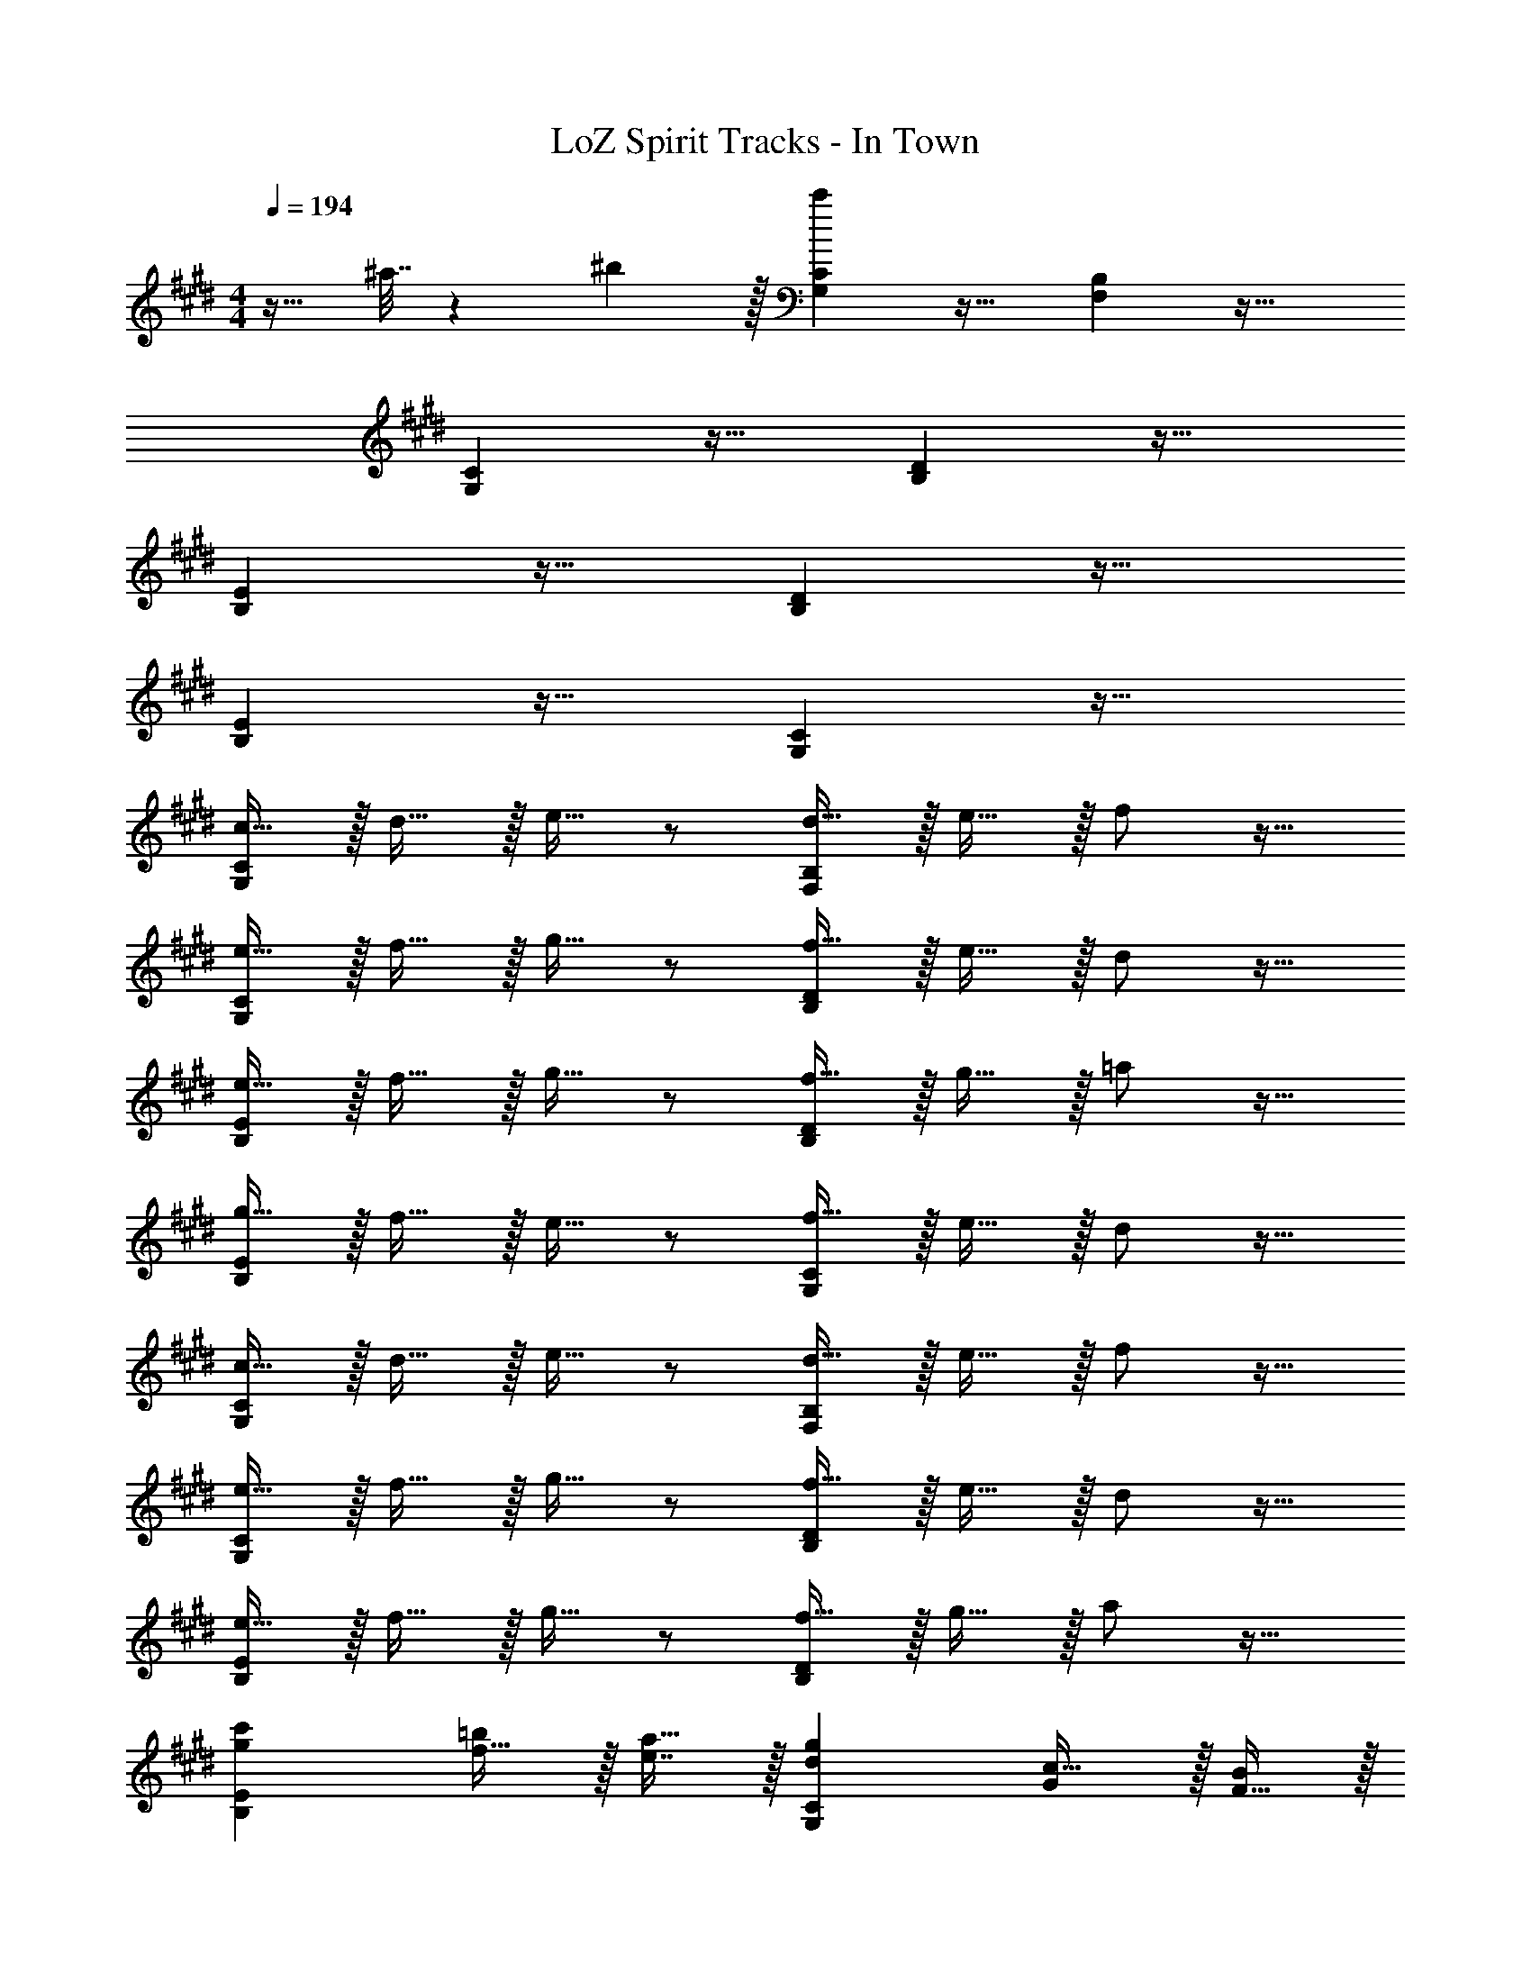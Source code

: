 X: 1
T: LoZ Spirit Tracks - In Town
Z: ABC Generated by Starbound Composer v0.8.7
L: 1/4
M: 4/4
Q: 1/4=194
K: E
z17/32 ^a7/32 z/36 ^b2/9 z/32 [c'G,C] z31/32 [F,B,] z33/32 
[G,C] z31/32 [B,D] z33/32 
[B,E] z31/32 [B,D] z33/32 
[B,E] z31/32 [G,C] z33/32 
[c15/32G,C] z/32 d15/32 z/32 e15/32 z/ [d15/32F,B,] z/32 e15/32 z/32 f/ z17/32 
[e15/32G,C] z/32 f15/32 z/32 g15/32 z/ [f15/32B,D] z/32 e15/32 z/32 d/ z17/32 
[e15/32B,E] z/32 f15/32 z/32 g15/32 z/ [f15/32B,D] z/32 g15/32 z/32 =a/ z17/32 
[g15/32B,E] z/32 f15/32 z/32 e15/32 z/ [f15/32G,C] z/32 e15/32 z/32 d/ z17/32 
[c15/32G,C] z/32 d15/32 z/32 e15/32 z/ [d15/32F,B,] z/32 e15/32 z/32 f/ z17/32 
[e15/32G,C] z/32 f15/32 z/32 g15/32 z/ [f15/32B,D] z/32 e15/32 z/32 d/ z17/32 
[e15/32B,E] z/32 f15/32 z/32 g15/32 z/ [f15/32B,D] z/32 g15/32 z/32 a/ z17/32 
[gc'B,E] [f15/32=b/] z/32 [e7/16a15/32] z/32 [dgG,C] [G/c17/32] z/32 [F15/32B/] z/32 
[G71/288c71/288g/4G,C] z/288 a7/32 z/32 [z/g207/32] [z15/32G,/C/] 
Q: 1/4=193
z/32 [C15/32G,49/96] 
Q: 1/4=192
[z/F,B,] 
Q: 1/4=191
z/ 
Q: 1/4=194
[F,17/32B,17/32G4c4] [B,/F,151/288] 
[G,C] [z15/32G,/C/] 
Q: 1/4=193
z/32 [C15/32G,49/96] 
Q: 1/4=192
[z/B,E] 
Q: 1/4=191
z/ 
Q: 1/4=194
[B,17/32E17/32] [E/B,151/288] 
[G,C] [z15/32G,/C/] 
Q: 1/4=193
z/32 [C15/32G,49/96] 
Q: 1/4=192
[z/F,B,] 
Q: 1/4=191
z/ 
Q: 1/4=194
[F,17/32B,17/32] [B,/F,151/288] 
[G,C] [z15/32G,/C/] 
Q: 1/4=193
z/32 [G,15/32C15/32] 
Q: 1/4=192
[z/D,G,] 
Q: 1/4=191
z/ 
Q: 1/4=194
[F/A17/32D,17/32G,17/32] z/32 [G15/32B/G,/D,151/288] z/32 
[E,A,^^F95/32c95/32] [E,/A,/] [E,15/32A,15/32] [E,A,] [D,17/32G,17/32B33/32e33/32] [D,/G,/] 
[D,G,G63/32B63/32] [z15/32D,/G,/] 
Q: 1/4=193
z/32 [D,15/32G,15/32] 
Q: 1/4=192
[z/D,G,] 
Q: 1/4=191
z/ 
Q: 1/4=194
[E/G17/32D,17/32G,17/32] z/32 [^F15/32A/D,/G,/] z/32 
[G/B/D,G,] [G/c/] [G15/32B/D,/G,/] 
Q: 1/4=193
z/32 [F7/16A15/32D,15/32G,15/32] z/32 
Q: 1/4=192
[z/EGD,G,] 
Q: 1/4=191
z/ 
Q: 1/4=194
[D,17/32G,17/32C33/32E33/32] [G,/D,151/288] 
[C,F,C79/32F79/32] [C,/F,/] [F,15/32C,49/96] [z/D,G,] [D15/32G/] z/32 [F/A17/32E,17/32G,17/32] z/32 [G15/32B/E,/G,/] z/32 
[E,A,A79/32c79/32] [z15/32E,/A,/] 
Q: 1/4=193
z/32 [E,15/32A,15/32] 
Q: 1/4=192
[z/E,A,] 
Q: 1/4=191
[A15/32c/] z/32 
Q: 1/4=194
[E,17/32A,17/32B33/32e33/32] [A,/E,151/288] 
[C,G,G63/32B63/32] [z7/32C,/G,/] 
Q: 1/4=193
z/4 
Q: 1/4=192
z/32 [z7/32C,15/32G,15/32] 
Q: 1/4=191
z/4 
Q: 1/4=190
[z/4C,G,] 
Q: 1/4=189
z/4 
Q: 1/4=188
z/4 
Q: 1/4=187
z/4 [z/4E/G17/32C,17/32G,17/32] 
Q: 1/4=194
z9/32 [F15/32A/G,/C,151/288] z/32 
[G15/32B/D,A,] z/32 [A15/32c/] z/32 [D,/A,/B47/32=d47/32] [D,15/32A,15/32] [z/D,A,] [A15/32c/] z/32 [G/B17/32D,17/32A,17/32] z/32 [F15/32A/A,/D,151/288] z/32 
[C,G,E63/32G63/32] [z7/32C,/G,/] 
Q: 1/4=193
z/4 
Q: 1/4=192
z/32 [z7/32C,15/32G,15/32] 
Q: 1/4=191
z/4 
Q: 1/4=190
[z/4C,G,A65/32c65/32] 
Q: 1/4=189
z/4 
Q: 1/4=188
z/4 
Q: 1/4=187
z/4 [z/4C,17/32G,17/32] 
Q: 1/4=194
z9/32 [G,/C,151/288] 
[F15/32G,C] z/32 G/ [G,/C/G31/32c31/32] [C15/32G,49/96] [G15/32B,D] z/32 A15/32 z/32 [G/B,17/32D17/32] z/32 [E15/32B,/D/] z/32 
[B,EF95/32] [B,/E/] [B,15/32E15/32] [B,D] [B,17/32D17/32F33/32] [D/B,151/288] 
[G,Cc63/32] [G,/C/] [C15/32G,49/96] [e15/32B,D] z/32 ^d15/32 z/32 [c/B,17/32D17/32] z/32 [B15/32B,/D/] z/32 
[B,Ec95/32] [B,/E/] [B,15/32E15/32] [B,D] [B,17/32D17/32] [z71/288D/B,151/288] F2/9 z/32 
[G,Cc63/32] [G,/C/] [C15/32G,49/96] [G15/32B,D] z/32 A15/32 z/32 [G/B,17/32D17/32] z/32 [E15/32B,/D/] z/32 
[B,EF63/32] [B,/E/] [B,15/32E15/32] [B,D] [B,17/32D17/32c33/32f33/32] [D/B,151/288] 
[G,CG95/32c95/32] [G,/C/] [C15/32G,49/96] [B,D] [B,17/32D17/32f33/32b33/32] [B,/D/] 
[B,EG95/32c95/32] [B,/E/] [B,15/32E15/32] [B,D] z33/32 
[c15/32G,C] z/32 d15/32 z/32 e15/32 z/ [d15/32F,B,] z/32 e15/32 z/32 f/ z17/32 
[e15/32G,C] z/32 f15/32 z/32 g15/32 z/ [f15/32B,D] z/32 e15/32 z/32 d/ z17/32 
[e15/32B,E] z/32 f15/32 z/32 g15/32 z/ [f15/32B,D] z/32 g15/32 z/32 a/ z17/32 
[g15/32B,E] z/32 f15/32 z/32 e15/32 z/ [f15/32G,C] z/32 e15/32 z/32 d/ z17/32 
[c15/32G,C] z/32 d15/32 z/32 e15/32 z/ [d15/32F,B,] z/32 e15/32 z/32 f/ z17/32 
[e15/32G,C] z/32 f15/32 z/32 g15/32 z/ [f15/32B,D] z/32 e15/32 z/32 d/ z17/32 
[e15/32B,E] z/32 f15/32 z/32 g15/32 z/ [f15/32B,D] z/32 g15/32 z/32 a/ z17/32 
[gc'B,E] [f15/32b/] z/32 [e7/16a15/32] z/32 [dgG,C] [G/c17/32] z/32 [F15/32B/] z/32 
[G71/288c71/288g/4G,C] z/288 a7/32 z/32 [z/g207/32] [z15/32G,/C/] 
Q: 1/4=193
z/32 [C15/32G,49/96] 
Q: 1/4=192
[z/F,B,] 
Q: 1/4=191
z/ 
Q: 1/4=194
[F,17/32B,17/32G4c4] [B,/F,151/288] 
[G,C] [z15/32G,/C/] 
Q: 1/4=193
z/32 [C15/32G,49/96] 
Q: 1/4=192
[z/B,E] 
Q: 1/4=191
z/ 
Q: 1/4=194
[B,17/32E17/32] [E/B,151/288] 
[G,C] [z15/32G,/C/] 
Q: 1/4=193
z/32 [C15/32G,49/96] 
Q: 1/4=192
[z/F,B,] 
Q: 1/4=191
z/ 
Q: 1/4=194
[F,17/32B,17/32] [B,/F,151/288] 
[G,C] [z15/32G,/C/] 
Q: 1/4=193
z/32 [G,15/32C15/32] 
Q: 1/4=192
[z/D,G,] 
Q: 1/4=191
z/ 
Q: 1/4=194
[F/A17/32D,17/32G,17/32] z/32 [G15/32B/G,/D,151/288] z/32 
[E,A,^^F95/32c95/32] [E,/A,/] [E,15/32A,15/32] [E,A,] [D,17/32G,17/32B33/32e33/32] [D,/G,/] 
[D,G,G63/32B63/32] [z15/32D,/G,/] 
Q: 1/4=193
z/32 [D,15/32G,15/32] 
Q: 1/4=192
[z/D,G,] 
Q: 1/4=191
z/ 
Q: 1/4=194
[E/G17/32D,17/32G,17/32] z/32 [^F15/32A/D,/G,/] z/32 
[G/B/D,G,] [G/c/] [G15/32B/D,/G,/] 
Q: 1/4=193
z/32 [F7/16A15/32D,15/32G,15/32] z/32 
Q: 1/4=192
[z/EGD,G,] 
Q: 1/4=191
z/ 
Q: 1/4=194
[D,17/32G,17/32C33/32E33/32] [G,/D,151/288] 
[C,F,C79/32F79/32] [C,/F,/] [F,15/32C,49/96] [z/D,G,] [D15/32G/] z/32 [F/A17/32E,17/32G,17/32] z/32 [G15/32B/E,/G,/] z/32 
[E,A,A79/32c79/32] [z15/32E,/A,/] 
Q: 1/4=193
z/32 [E,15/32A,15/32] 
Q: 1/4=192
[z/E,A,] 
Q: 1/4=191
[A15/32c/] z/32 
Q: 1/4=194
[E,17/32A,17/32B33/32e33/32] [A,/E,151/288] 
[C,G,G63/32B63/32] [z7/32C,/G,/] 
Q: 1/4=193
z/4 
Q: 1/4=192
z/32 [z7/32C,15/32G,15/32] 
Q: 1/4=191
z/4 
Q: 1/4=190
[z/4C,G,] 
Q: 1/4=189
z/4 
Q: 1/4=188
z/4 
Q: 1/4=187
z/4 [z/4E/G17/32C,17/32G,17/32] 
Q: 1/4=194
z9/32 [F15/32A/G,/C,151/288] z/32 
[G15/32B/D,A,] z/32 [A15/32c/] z/32 [D,/A,/B47/32=d47/32] [D,15/32A,15/32] [z/D,A,] [A15/32c/] z/32 [G/B17/32D,17/32A,17/32] z/32 [F15/32A/A,/D,151/288] z/32 
[C,G,E63/32G63/32] [z7/32C,/G,/] 
Q: 1/4=193
z/4 
Q: 1/4=192
z/32 [z7/32C,15/32G,15/32] 
Q: 1/4=191
z/4 
Q: 1/4=190
[z/4C,G,A65/32c65/32] 
Q: 1/4=189
z/4 
Q: 1/4=188
z/4 
Q: 1/4=187
z/4 [z/4C,17/32G,17/32] 
Q: 1/4=194
z9/32 [G,/C,151/288] 
[F15/32G,C] z/32 G/ [G,/C/G31/32c31/32] [C15/32G,49/96] [G15/32B,D] z/32 A15/32 z/32 [G/B,17/32D17/32] z/32 [E15/32B,/D/] z/32 
[B,EF95/32] [B,/E/] [B,15/32E15/32] [B,D] [B,17/32D17/32F33/32] [D/B,151/288] 
[G,Cc63/32] [G,/C/] [C15/32G,49/96] [e15/32B,D] z/32 ^d15/32 z/32 [c/B,17/32D17/32] z/32 [B15/32B,/D/] z/32 
[B,Ec95/32] [B,/E/] [B,15/32E15/32] [B,D] [B,17/32D17/32] [z71/288D/B,151/288] F2/9 z/32 
[G,Cc63/32] [G,/C/] [C15/32G,49/96] [G15/32B,D] z/32 A15/32 z/32 [G/B,17/32D17/32] z/32 [E15/32B,/D/] z/32 
[B,EF63/32] [B,/E/] [B,15/32E15/32] [B,D] [B,17/32D17/32c33/32f33/32] [D/B,151/288] 
[G,CG95/32c95/32] [G,/C/] [C15/32G,49/96] [B,D] [B,17/32D17/32f33/32b33/32] [B,/D/] 
[B,EG95/32c95/32] [B,/E/] [B,15/32E15/32] [B,D] 

